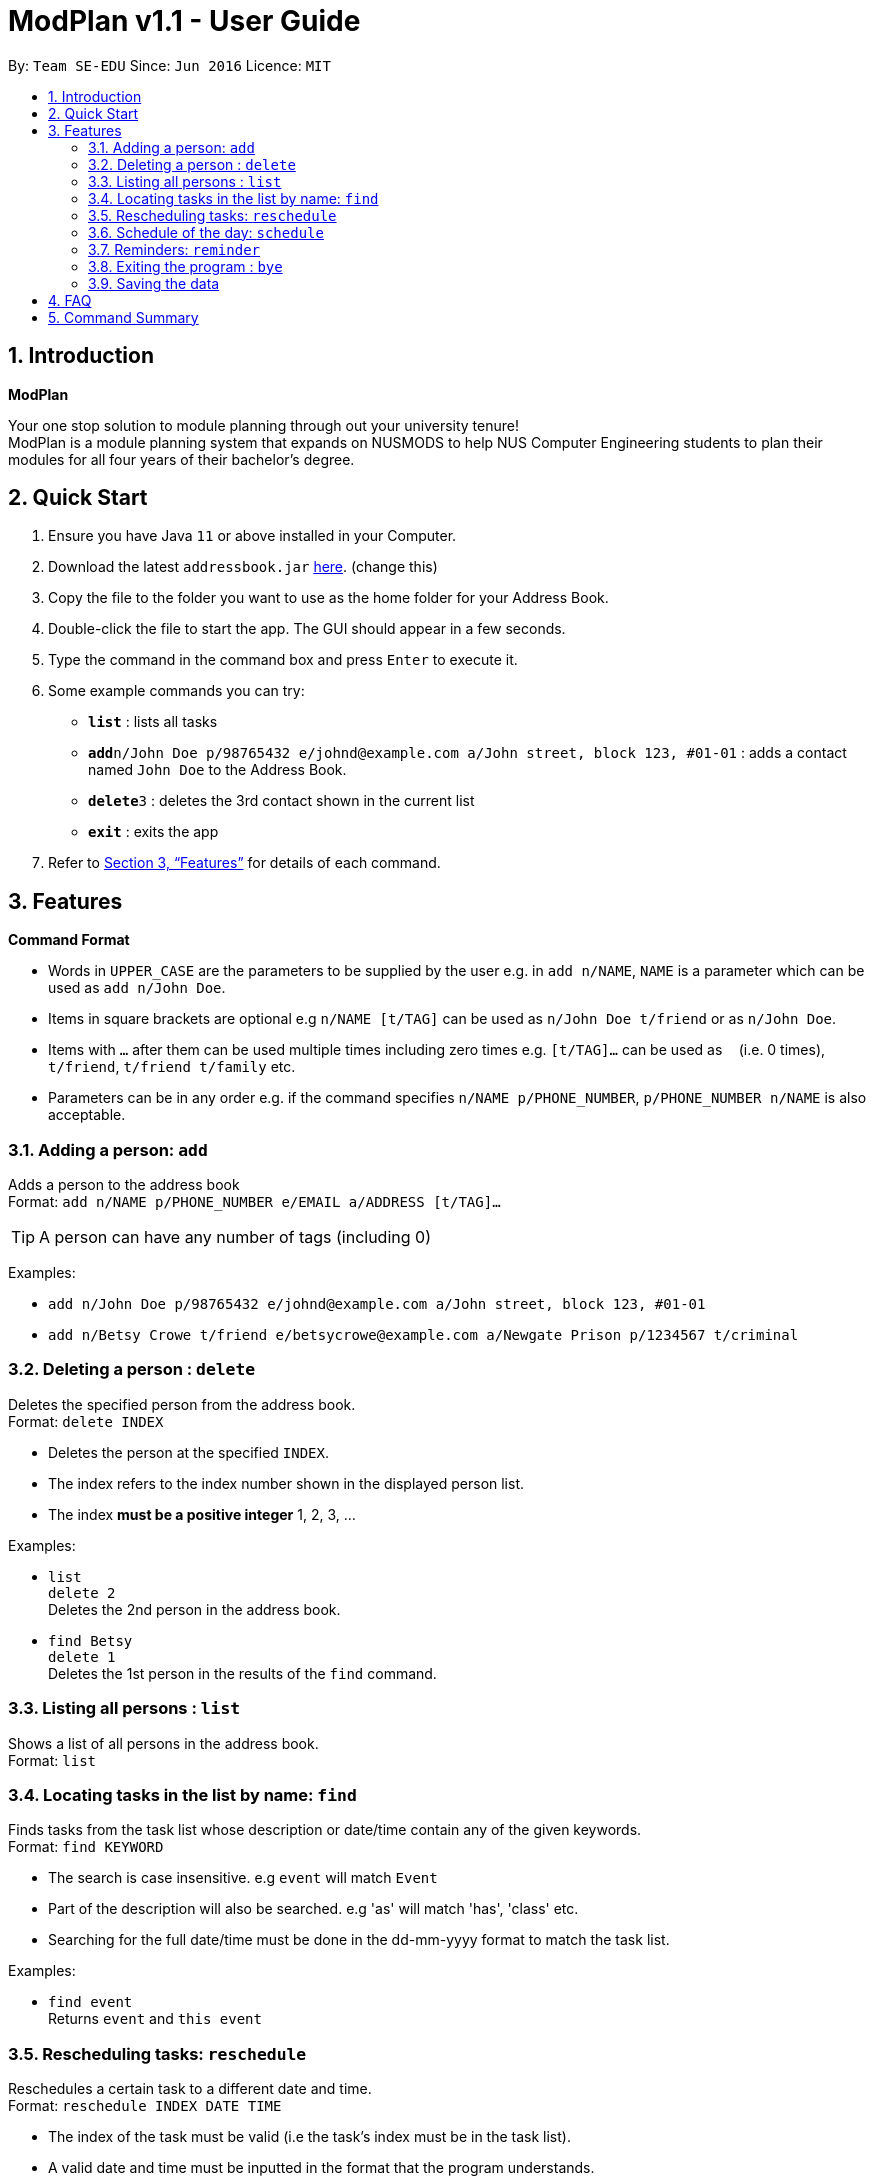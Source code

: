 = ModPlan v1.1 - User Guide
:site-section: UserGuide
:toc:
:toc-title:
:toc-placement: preamble
:sectnums:
:imagesDir: images
:stylesDir: stylesheets
:xrefstyle: full
:experimental:
ifdef::env-github[]
:tip-caption: :bulb:
:note-caption: :information_source:
endif::[]
:repoURL: https://github.com/AY1920S1-CS2113T-F10-1/main

By: `Team SE-EDU`      Since: `Jun 2016`      Licence: `MIT`

== Introduction

**ModPlan**

Your one stop solution to module planning through out your university tenure! + 
ModPlan is a module planning system that expands on NUSMODS to help NUS Computer Engineering students to plan their modules for all four years of their bachelor's degree.

== Quick Start

.  Ensure you have Java `11` or above installed in your Computer.
.  Download the latest `addressbook.jar` link:{repoURL}/releases[here]. (change this)
.  Copy the file to the folder you want to use as the home folder for your Address Book.
.  Double-click the file to start the app. The GUI should appear in a few seconds.
+
.  Type the command in the command box and press kbd:[Enter] to execute it. +
.  Some example commands you can try:

* *`list`* : lists all tasks
* **`add`**`n/John Doe p/98765432 e/johnd@example.com a/John street, block 123, #01-01` : adds a contact named `John Doe` to the Address Book.
* **`delete`**`3` : deletes the 3rd contact shown in the current list
* *`exit`* : exits the app

.  Refer to <<Features>> for details of each command.

[[Features]]
== Features

====
*Command Format*

* Words in `UPPER_CASE` are the parameters to be supplied by the user e.g. in `add n/NAME`, `NAME` is a parameter which can be used as `add n/John Doe`.
* Items in square brackets are optional e.g `n/NAME [t/TAG]` can be used as `n/John Doe t/friend` or as `n/John Doe`.
* Items with `…`​ after them can be used multiple times including zero times e.g. `[t/TAG]...` can be used as `{nbsp}` (i.e. 0 times), `t/friend`, `t/friend t/family` etc.
* Parameters can be in any order e.g. if the command specifies `n/NAME p/PHONE_NUMBER`, `p/PHONE_NUMBER n/NAME` is also acceptable.
====

=== Adding a person: `add`

Adds a person to the address book +
Format: `add n/NAME p/PHONE_NUMBER e/EMAIL a/ADDRESS [t/TAG]...`

[TIP]
A person can have any number of tags (including 0)

Examples:

* `add n/John Doe p/98765432 e/johnd@example.com a/John street, block 123, #01-01`
* `add n/Betsy Crowe t/friend e/betsycrowe@example.com a/Newgate Prison p/1234567 t/criminal`

// tag::delete[]
=== Deleting a person : `delete`

Deletes the specified person from the address book. +
Format: `delete INDEX`

****
* Deletes the person at the specified `INDEX`.
* The index refers to the index number shown in the displayed person list.
* The index *must be a positive integer* 1, 2, 3, ...
****

Examples:

* `list` +
`delete 2` +
Deletes the 2nd person in the address book.
* `find Betsy` +
`delete 1` +
Deletes the 1st person in the results of the `find` command.

// end::delete[]


=== Listing all persons : `list`

Shows a list of all persons in the address book. +
Format: `list`

=== Locating tasks in the list by name: `find`

Finds tasks from the task list whose description or date/time contain any of the given keywords. +
Format: `find KEYWORD`

****
* The search is case insensitive. e.g `event` will match `Event`
* Part of the description will also be searched. e.g 'as' will match 'has', 'class' etc.
* Searching for the full date/time must be done in the dd-mm-yyyy format to match the task list.
****

Examples:

* `find event` +
Returns `event` and `this event`

=== Rescheduling tasks: `reschedule`

Reschedules a certain task to a different date and time. + 
Format: `reschedule INDEX DATE TIME`

****
* The index of the task must be valid (i.e the task's index must be in the task list).
* A valid date and time must be inputted in the format that the program understands.
* The date and time inputted must be an open timing, if there are clashes the program will warn the user about the clashing timing.
****

=== Schedule of the day: `schedule`

Lists the schedule one has for a specific date. +
Format: `schedule DATE`

****
* A valid date must be inputted in the format that the program understands.
* The list will be sorted from earliest to latest.
****

=== Reminders: `reminder`

Reminds the user upon startup of the program of any upcoming tasks.

****
* Notifies for any task due within the next 6 hours.
* Rechecks every hour for new upcoming tasks.
****

=== Exiting the program : `bye`

****
*Typing `bye` into the command line shows a goodbye message, saves the task list, and closes the program.
****

Exits the program. +
Format: `bye`

=== Saving the data

Task list data are saved in the hard disk automatically after any command that changes the data. +
There is no need to save manually.

== FAQ

*Q*: How do I transfer my data to another Computer? +
*A*: Install the app in the other computer and overwrite the empty data file it creates with the file that contains the data of your previous Address Book folder.

== Command Summary

* *Add* `add n/NAME p/PHONE_NUMBER e/EMAIL a/ADDRESS [t/TAG]...` +
e.g. `add n/James Ho p/22224444 e/jamesho@example.com a/123, Clementi Rd, 1234665 t/friend t/colleague`
* *Delete* : `delete INDEX` +
e.g. `delete 3`
* *Find* : `find KEYWORD [MORE_KEYWORDS]` +
e.g. `find James Jake`
* *List* : `list`
